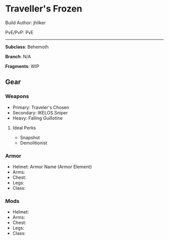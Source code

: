 * Traveller's Frozen

Build Author: jhilker

PvE/PvP: PvE

-----

*Subclass*: Behemoth

*Branch*: N/A

*Fragments*: WIP
** Gear
*** Weapons
    - Primary: Traveler's Chosen
    - Secondary: IKELOS Sniper
    - Heavy: Falling Guillotine
  
**** Ideal Perks
     * Snapshot
     * Demolitionist
     
*** Armor
    - Helmet: Armor Name (Armor Element)
    - Arms:
    - Chest:
    - Legs:
    - Class:

*** Mods
    - Helmet: 
    - Arms:
    - Chest:
    - Legs:
    - Class:

